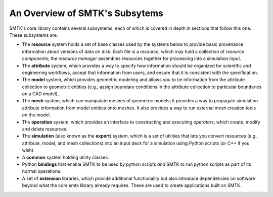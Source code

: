 .. _smtk-overview:

-------------------------------
An Overview of SMTK's Subsytems
-------------------------------

SMTK's core library contains several subsystems,
each of which is covered in depth in sections that follow this one.
These subsystems are:

* The **resource** system holds a set of base classes used by the systems below to provide
  basic provenance information about versions of data on disk.
  Each file is a *resource*, which may hold a collection of *resource components*;
  the *resource manager* assembles resources together for processing into a simulation input.
* The **attribute** system, which provides a way to specify how information should be
  organized for scientific and engineering workflows, accept that information from users,
  and ensure that it is consistent with the specification.
* The **model** system, which provides geometric modeling and allows you to tie
  information from the attribute collection to geometric entities (e.g., assign boundary conditions
  in the attribute collection to particular boundaries on a CAD model).
* The **mesh** system, which can manipulate meshes of geometric models; it provides a way
  to propagate simulation attribute information from model entities onto meshes.
  It also provides a way to run external mesh creation tools on the model.
* The **operation** system, which provides an interface to
  constructing and executing *operators*, which create, modify and delete
  resources.
* The **simulation** (also known as the **export**) system, which is a set of utilities
  that lets you convert resources (e.g., attribute, model, and mesh collections) into
  an input deck for a simulation using Python scripts (or C++ if you wish).
* A **common** system holding utility classes.
* Python **bindings** that enable SMTK to
  be used *by* python scripts *and* SMTK to run python scripts as part of its normal operations.
* A set of **extension** libraries, which provide additional functionality but also introduce
  dependencies on software beyond what the core smtk library already requires.
  These are used to create applications built on SMTK.
